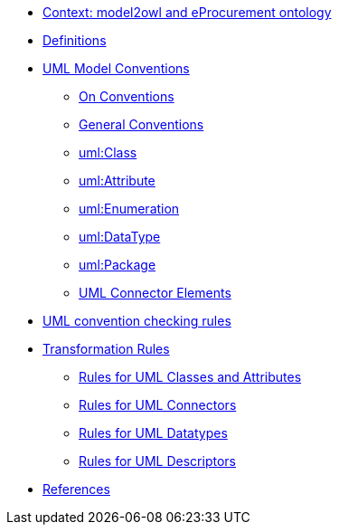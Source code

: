 * xref:epo-context.adoc[Context: model2owl and eProcurement ontology ]

// * xref:architecture/ontology-architecture.adoc[Architectural Design]

* xref:uml/definitions.adoc[Definitions]
* xref:uml/conceptual-model-conventions.adoc[UML Model Conventions]
** xref:uml/on-conventions.adoc[On Conventions]
** xref:uml/conv-general.adoc[General Conventions]
** xref:uml/conv-classes.adoc[uml:Class]
** xref:uml/conv-attributes.adoc[uml:Attribute]
** xref:uml/conv-enumerations.adoc[uml:Enumeration]
** xref:uml/conv-datatypes.adoc[uml:DataType]
** xref:uml/conv-packages.adoc[uml:Package]
** xref:uml/conv-connectors.adoc[UML Connector Elements]
* xref:checkers/model2owl-checkers.adoc[UML convention checking rules]
* xref:transformation/uml2owl-transformation.adoc[Transformation Rules]
** xref:transformation/transf-rules1.adoc[Rules for UML Classes and Attributes]
** xref:transformation/transf-rules2.adoc[Rules for UML Connectors]
** xref:transformation/transf-rules3.adoc[Rules for UML Datatypes]
** xref:transformation/transf-rules4.adoc[Rules for UML Descriptors]
* xref:references.adoc[References]
